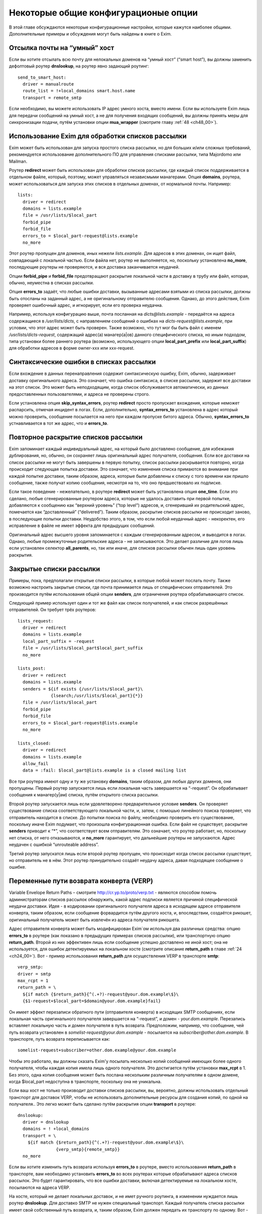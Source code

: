 
.. _ch47_00:

Некоторые общие конфигурационые опции
=====================================

В этой главе обсуждаются некоторые конфигурационные настройки, которые кажутся наиболее общими. Дополнительные примеры и обсуждения могут быть найдены в книге о Exim.

.. _ch47_01:

Отсылка почты на “умный” хост
-----------------------------

Если вы хотите отсылать всю почту для нелокальных доменов на “умный хост” (“smart host”), вы должны заменить дефолтовый роутер **dnslookup**, на роутер явно задающий роутинг::

    send_to_smart_host:
      driver = manualroute
      route_list = !+local_domains smart.host.name
      transport = remote_smtp

Если необходимо, вы можете использовать IP адрес умного хоста, вместо имени. Если вы используете Exim лишь для передачи сообщений на умный хост, а не для получения входящих сообщений, вы должны принять меры для синхронизации подачи, путём установки опции **mua_wrapper** (смотрите главу :ref:`48 <ch48_00>`).

.. _ch47_02:

Использование Exim для обработки списков рассылки
-------------------------------------------------

Exim может быть использован для запуска простого списка рассылки, но для больших и/или сложных требований, рекомендуется использование дополнительного ПО для управления списками рассылки, типа Majordomo или Mailman.

Роутер **redirect** может быть использован для обработки списков рассылки, где каждый список поддерживается в отдельном файле, который, поэтому, может управляться независмыми манагерами. Опция **domains**, роутера, может использоваться для запуска этих списков в отдельных доменах, от нормальной почты. Например::

    lists:
      driver = redirect
      domains = lists.example
      file = /usr/lists/$local_part
      forbid_pipe
      forbid_file
      errors_to = $local_part-request@lists.example
      no_more

Этот роутер пропущен для доменов, иных нежели *lists.example*. Для адресов в этих доменах, он ищет файл, совпадающий с локальной частью. Если файла нет, роутер не выполняется, но, поскольку установлена **no_more**, последующие роутеры не проверяются, и вся доставка заканчивается неудачей.

Опции **forbid_pipe** и **forbid_file** предотвращают раскрытие локальной части в доставку в трубу или файл, которая, обычно, неуместна в списках рассылки.

Опция **errors_to** задаёт, что любые ошибки доставки, вызыванные адресами взятыми из списка рассылки, должны быть отосланы на заданный адрес, а не оригинальному отправителю сообщения. Однако, до этого действия, Exim проверяет ошибочный адрес, и игнорирует, если его проверка неудачна.

Например, используя конфигурацию выше, почта посланная на *dicts@lists.example* - передаётся на адреса содержащиеся в */usr/lists/dicts*, с направлением сообщений о ошибках на  *dicts-request@lists.example*, при условии, что этот адрес может быть проверен. Также возможно, что тут мог бы быть файл с именем */usr/lists/dicts-request*, содержащий адрес(а) манагер(a|ов) данного специфического списка, но иным подходом, типа установки более раннего роутера (возможно, использующего опции **local_part_prefix** или **local_part_suffix**) для обработки адресов в форме owner-xxx или xxx-request.

.. _ch47_03:

Синтаксические ошибки в списках рассылки
----------------------------------------

Если вхождение в данных перенаправления содержит синтаксическую ошибку, Exim, обычно, задерживает доставку оригинального адреса. Это означает, что ошибка синтаксиса, в списке рассылки, задержит все доставки на этот список. Это может быть неподходящим, когда список обслуживается автоматически, из данных предоставленных пользователями, и адреса не проверены строго.

Если установлена опция **skip_syntax_errors**, роутер **redirect** просто пропускает вхождения, которые неможет распарсить, отмечая инцидент в логах. Если, дополнительно, **syntax_errors_to** установлена в адрес который можно проверить, сообщение посылается на него при каждом пропуске битого адреса. Обычно, **syntax_errors_to** устнавливается в тот же адрес, что и **errors_to**.

.. _ch47_04:

Повторное раскрытие списков рассылки
------------------------------------

Exim запоминает каждый индивидуальный адрес, на который было доставлено сообщение, для избежания дублирования, но, обычно, он сохраняет лишь оригинальный адрес получателя, сообщения. Если все доставки на список рассылки не могут быть завершены в первую попытку, список рассылки раскрывается повторно, когда происходит следующая попытка доставки. Это означает, что изменения списка примаются во внимание при каждой попытке доставки, таким образом, адреса, которые были добавлены к списку с того времени как пришло сообщение, также получат копию сообщения, несмотря на то, что оно предшествовало их подписке.

Если такое поведение - нежелательно, в роутере **redirect** может быть установлена опция **one_time**. Если это сделано, любые сгенерированные роутером адреса, которые не удалось доставить при первой попытке, добавляются к сообщению как “верхний уровень” (“top level”) адресов, и, сгенеривший их родительский адрес, помечается как “доставленный” (“delivered”). Таким образом, раскрытие списков рассылки не происходит заново, в последующие попытки доставки. Неудобство этого, в том, что если любой неудачный адрес - некоректен, его исправление в файле не имеет эффекта для предыдущих сообщений.

Оригинальный адрес высшего уровня запоминается с каждым сгенерированным адресом, и выводится в логах. Однако, любые промежуточные родительские адреса - не записываются. Это делает различие для логов лишь если установлен селектор **all_parents**, но, так или иначе, для списков рассылки обычен лишь один уровень раскрытия.

.. _ch47_05:

Закрытые списки рассылки
------------------------

Примеры, пока, предполагали открытые списки рассылки, в которые любой может послать почту. Также возможно настроить закрытые списки, где почта принимается лишь от специфических отправителей. Это производится путём использования общей опции **senders**, для ограничения роутера обрабатывающего список.

Следующий пример использует один и тот же файл как список получателей, и как список разрешённых отправителей. Он требует трёх роутеров::

    lists_request:
      driver = redirect
      domains = lists.example
      local_part_suffix = -request
      file = /usr/lists/$local_part$local_part_suffix
      no_more
      
    lists_post:
      driver = redirect
      domains = lists.example
      senders = ${if exists {/usr/lists/$local_part}\
                 {lsearch;/usr/lists/$local_part}{*}}
      file = /usr/lists/$local_part
      forbid_pipe
      forbid_file
      errors_to = $local_part-request@lists.example
      no_more

    lists_closed:
      driver = redirect
      domains = lists.example
      allow_fail
      data = :fail: $local_part@lists.example is a closed mailing list

Все три роутера имеют одну и ту же установку **domains**, таким образом, для любых других доменов, они пропущены. Первый роутер запускается лишь если локальная часть завершается на “-request”. Он обрабатывает сообщения к манагер(у|ам) списка, путём открытого списка рассылки.

Второй роутер запускается лишь если удовлетворено предварительное условие **senders**. Он проверяет существование списка соответствующего локальной части, и, затем, с помошью линейного поиска проверяет, что отправитель находится в списке. До попытки поиска по файлу, необходимо проверить его существование, поскольку иначе Exim подумает, что произошла конфигурационная ошибка. Если файл не существует, раскрытие **senders** приводит к “*”, что соответствует всем отправителям. Это означает, что роутер работает, но, поскольку нет списка, от него отказываются, и **no_more** гарантирует, что дальнейшие роутеры  не запускаются. Адрес неудачен с ошибкой “unrouteable address”.

Третий роутер запускатся лишь если второй роутер пропущен, что происходит когда список рассылки существует, но отправитель не в нём. Этот роутер принудительно создаёт неудачу адреса, давая подходящее сообщение о ошибке.

.. _ch47_06:

Переменные пути возврата конверта (VERP)
----------------------------------------

Variable Envelope Return Paths – смотрите http://cr.yp.to/proto/verp.txt - являются способом помочь администраторам списков рассылок обнаружить, какой адрес подписки является причиной специфической неудачи доставки. Идея - в кодировании оригинального получателя адреса в исходящем адресе отправителя конверта, таким образом, если сообщение форвардится путём другого хоста, и, впоследствии, создаётся рикошет, оригинальный получатель может быть извлечён из адреса получателя рикошета.

Адрес отправителя конверта может быть модифицирован Exim`ом используя два различных средства: опцию **errors_to** в роутере (как показано в предыдущих примерах списков рассылки), или транспортную опцию **return_path**. Второй из них эффективен лишь если сообщение успешно доставлено не иной хост; она не используется, для ошибок детектируемых на локальном хосте (смотрите описание **return_path** в главе :ref:`24 <ch24_00>`). Вот - пример использования **return_path** для осуществления VERP в транспорте **smtp**::

    verp_smtp:
    driver = smtp
    max_rcpt = 1
    return_path = \
      ${if match {$return_path}{^(.+?)-request@your.dom.example\$}\
      {$1-request+$local_part=$domain@your.dom.example}fail}
                      
Он имеет эффект перезаписи обратного пути (отправителя конверта) в исходящих SMTP сообщениях, если локальная часть оригинального получателя завершается на “-request”, и домен - *your.dom.example*. Перезапись вставляет локальную часть и домен получателя в путь возврата. Предположим, например, что сообщение, чей путь возврата установлен в *somelist-request@your.dom.example* - посылается на *subscriber@other.dom.example*. В транспорте, путь возврата переписывается как::

    somelist-request+subscriber=other.dom.example@your.dom.example


Чтобы это работало, вы должны сказать Exim'y посылать несколько копий сообщений имеющих более одного получателя, чтобы каждая копия имела лишь одного получателя. Это достигается путём установки **max_rcpt** в 1. Без этого, одна копия сообщения может быть послана нескольким различным получателям в одном домене, когда $local_part недоступна в транспорте, поскольку она не уникальна.

Если ваш хост не только производит доставки списков рассылки, вы, вероятно, должны использовать отдельный транспорт для доставок VERP, чтобы не использовать дополнительные ресурсы для создания копий, по одной на получателя.. Это легко может быть сделано путём раскрытия опции **transport** в роутере::

    dnslookup:
      driver = dnslookup
      domains = ! +local_domains
      transport = \
        ${if match {$return_path}{^(.+?)-request@your.dom.example\$}\
                   {verp_smtp}{remote_smtp}}
      no_more

Если вы хотите изменить путь возврата используя **errors_to** в роутере, вместо использования **return_path** в транспорте, вам необходимо установить **errors_to** во всех роутерах которые обрабатывают адреса списков рассылок. Это будет гарантировать, что все ошибки доставки, включая детектируемые на локальном хосте, посылаются на адреса VERP.

На хосте, который не делает локальных доставок, и не имет ручного роутинга, в изменении нуждается лишь роутер **dnslookup**. Для доставко SMTP не нужен специальный транспорт. Каждый получатель списка рассылки имеет свой собственный путь возврата, и, таким образом, Exim должен передать их транспорту по одному. Вот - пример роутера **dnslookup**, который осуществляет VERP::

    verp_dnslookup:
      driver = dnslookup
      domains = ! +local_domains
      transport = remote_smtp
      errors_to = \
      ${if match {$return_path}{^(.+?)-request@your.dom.example\$}}
        {$1-request+$local_part=$domain@your.dom.example}fail}
      no_more

До того, как вы начнёте рассылать сообщения с VERP путём возврата, вы, также, должны сконфигурировать Exim на приём рикошетов, которые возвращаются с таким путём. Обычно, это производится путём установки опции **local_part_suffix** для роутера, и использования этого для роутинга сообщения туда, где вы его хотели бы обработать.

Накладные расходы, при использовании VERP, очень сильно зависят от размера сообщения, числа получателей адресов, которые резольвятся на один и тот же удалённый хост, и скорости соединения, через которое посылается сообщение. Если много адресов резольвятся на один и тот же хост, и соединение медленное, посылка отдельной копии сообщения для каждого адреса может быть существенно дольше, чем посылка одной копии сообщения с многими получателями (что не может быть использоваться с VERP).

.. _ch47_07:

Виртуальные домены
------------------

Фраза “virtual domain”, к сожалению, используется для двух различных смыслов:

* Домен, для которого нет реальных почтовых ящиков; все действительные локальные части - альясы для лругих почтовых адресов. Общие примеры - организационные домены верхнего урвоня, и “тщеславные” (“vanity”) домены.

* Один из множества незавсимых доменов, которые обрабатываются одним и тем же хостом, с почтовыми ящиками на этом хосте, но, где владельцы почтовых ящиков не обязательно обладают аккаунтом логина на этом хосте.

Первое использование, вероятно, наиболее часто, и действительно, кажется более “виртуальным” чем второе. Этот вид доменов может быть обработан Exim`ом прямым роутером альясов. Один подход состоит в создании отдельного файла альясов для каждого виртуального домена. Exim может проверять существование файла альясов, для определения - существует ли домен. Тут полезен тип поиска **dsearch**, приводя к роутеру такой формы::

    virtual:
      driver = redirect
      domains = dsearch;/etc/mail/virtual
      data = ${lookup{$local_part}lsearch{/etc/mail/virtual/$domain}}
      no_more

Опция **domains** определяет, что роутер будет пропущен, если нет файла в директории */etc/mail/virtual*, чьё имя такое же, как и обрабатываемый домен Когда роутер работает, он ищет локальную часть в файле, для нахождения нового адреса (или списка адресов). Установка **no_more** обеспечивает, что если поиск неудачен (приводит к **data**, являющейся пустой строкой), Exim оставляет адрес, не пробуя последующие роутеры.

Этот роутер может обрабатывать все вирутальные домены, поскольку имена файлов альясов следуют за фиксированым шаблоном. Разрешения могут быть разданы так, чтобы соответствующие люди могли редактировать различные файлы альясов. Успешная операция альясинга приводит к новому адресу получателя конверта, который, затем, роутится с начала.

Другой вид “виртуальных” доменов, также может быть обработан прямым методом. Один подход состоит в создании файла для каждого домена, содержащего список действительных локальных частей, и используется в роутере типа такого::

    my_domains:
      driver = accept
      domains = dsearch;/etc/mail/domains
      local_parts = lsearch;/etc/mail/domains/$domain
      transport = my_mailboxes

Адрес принимается если есть файл для домена, и локальная часть может быть найдена в файле. Опция **domains** используется для проверки на существование файла, поскольку **domains** проверяется до опции **local_parts** (смотрите раздел :ref:`3.12 <ch03_12>`). Вы не можете использовать **require_files**, поскольку эта опция проверяется после **local_parts**. Транспорт - таков::

    my_mailboxes:
      driver = appendfile
      file = /var/mail/$domain/$local_part
      user = mail

Он использует директорию почтовых ящиков для каждого домена. Установка **user** - требуется, для задания какой uid будет использоваться для записи в почтовые ящики.

Конфигурация показанная здесь - лишь один пример, как вы можете поддерживать это требование. Есть много других путей, которыми может быть настроен этот вид конфигурации, например, путём использования ВД вместо раздельных файлов, для хранения всей информации о доменах.

.. _ch47_08:

Многочисленные пользовательские почтовые ящики
----------------------------------------------

Большие пользователи почты часто хотят работать с многими почтовыми ящиками, в которых входящая почта сортируется автоматически. Популярный способ обработать это - разрешить пользователям использовать несколько адресов отправителя, таким образом, ответы могут быть легко идентифицированы. Для этой цели, пользователям разрешают добавлять преффиксы или суффиксы к их локальным частям. Для этой цели могут быть использованы средства групповых символов общих опций роутера - **local_part_prefix** и **local_part_suffix**. Например, рассмотрите такой роутер::

    userforward:
      driver = redirect
      check_local_user
      file = $home/.forward
      local_part_suffix = -*
      local_part_suffix_optional
      allow_filter

Он запускает пользовательский файл *.forward* для всех локальных частей формы *username-**. В пределах файла фильтра, пользователь может различать различные случаи путём проверки переменной $local_part_suffix. Например::

    if $local_part_suffix contains -special then
       save /home/$local_part/Mail/special
    endif
    
Если файл фильтра не существует, или не имеет дело с такими адресами, они передаются следующим маршрутизаторам, и, предполагая, что далее не используется опция **local_part_suffix**, они, по видимому, будут неудачны. Таким образом, пользователь может контролировать, какие суффиксы являются действительными.

Альтернативно, суффикс может использоваться для вызова другого файла *.forward* - который является способом воплощения подобного средства в другом MTA::

    userforward:
      driver = redirect
      check_local_user
      file = $home/.forward$local_part_suffix
      local_part_suffix = -*
      local_part_suffix_optional
      allow_filter

Если нет никакого суффикса, используется *.forward*; если суффикс - **-special**, например, используется *.forward-special*. Ешё раз, если соответствующий файл не существует, или не имеет дела с адресом, он передаётся последующим роутерам, которые, если требуется, ищут неполный файл *.forward* для использования как дефолтового.

.. _ch47_09:

Упрощённая обработка отпуска (vacation)
---------------------------------------

Традиционный способ запуска программы *vacation* для пользователей - установить команду трубы в файле *.forward* (для деталей синтаксиса, смотрите раздел :ref:`26.6 <ch26_06>`). Это распространённая ошибка у неопытных пользователей. Есть две особенности Exim`a, которые могут быть использованы для упрощения этого процесса для пользователей:

* Преффикс локальной части, типа “vacation-”, может быть задан для в роутере, который используется для непосредственной доставки сообщений к программе *vacation*, или, альтернативно, может использоваться транспорт Exim`a **autoreply**. Тогда, содержимое пользовательского файла *vacation*, намного более простое. Например:

  ::
  
      spqr, vacation-spqr

* Общая опция роутеров, **require_files**, может использоваться для вызова доставки отпуска [#]_, путём проверки существования определённого файла в домашнем каталоге пользователя. Также должна использоваться общая опция **unseen**, для гарантии, что произойдёт оригинальная доставка. В этом случае, все использующие это пользователи, должны создать файл, называемый, скажем “.vacation”, содержащий сообщение о отпуске.

Другое преимущество обоих этих методов состоит в том, что они оба работают даже когда пользователям запрещено использование произвольных труб.

.. _ch47_10:

Отбор копий сообщений
---------------------

Некоторые инсталляции требуют, чтобы была сделана полная архивная копия всех сообщений. Одна копия каждого сообщения может быть легко взята путём соответствующей команды в системном фильтре, который мог бы, например, использовать для каждого дня разные файлы.

Также, есть теневой транспортный механизм, который может использоваться для отбора копий сообщения, которые успешно доставлены локальными транспортами, одна копия на доставку. Это может использоваться, кроме прочего, для осуществления автоматического уведомления о доставке, сайтам [#]_ которые наставивают на таких вещах.

.. _ch47_11:

Периодически подключенные хосты
-------------------------------

Для хостов, стало весьма обычным (опскольку дешевле), подключаться к интернету периодически, а не всё время быть подключенными. Обычная настройка для таких хостов - что поста для них накапливается на системе постоянно соединенённой с интернетом.

Exim был разработан для использованя на постоянно подключенных хостах, и, таким образом, не особенно подходит для использования на периодически подключаемых хостах. Однако, есть особенности, которые могут использоваться.

.. _ch47_12:

Exim на вышестоящих серверных хостах
------------------------------------

Exim принимает меры, чтобы входящая почта для периодически подключаемых хостов оставалася в очереди Exim`a, пока клиент не подключится. Однако, этот подход не очень хорошо масштабируется. Два различных вида ожидания сообщения смешиваются в одной очереди - те, которые нельзя доставить из-за каких-то вреемнных проблем, и тех, которые ждут соединения их хоста предназначения. Это делает тяжёлым управление очередью, так же как и растрату ресурсов, поскольку каждый обработчик очереди сканирует всю очередь.

Лучший подход состоит в отделении тех сообщений, которые ждут временно подключаемых хостов. Это может быть сделано путём доставки этих сообщений в локальные файлы пакетного SMTP, “mailstore”, или иной формат сохраняющий конверт, из которого они передаются путём иного программного обеспечения к их месту назначения. Это облегчает сборку всей почты для одного хоста в одной директории, и применения правил локального таймаута на основании сообщений, если требуется.

Для очень небольшого масштаба, можно сделать чтобы Exim оставлял почту в очереди. Если вы это делаете, вы должны сконфигурировать Exim с длинным периодом повтора для временно подключенных хостов. Например::

    cheshire.wonderland.fict.example    *   F,5d,24h

Этим останавливается множество неудачных попыток доставки, но Exim запоминает какие сообщения находились в очереди для этого хоста. Как только непостоянный хост появляется в сети, принудительная доставка одного сообщения (или используя опции **-M** или **-R**, или путём использования команды ETRN SMTP (смотрите раздел :ref:`45.8 <ch45_08>`)) вызывает доставку всех находящихся в очереди сообщений, часто - по одному соединению. Когда хост остаётся на связи, любые новые сообщения доставляются немедленно.

Если подключающиеся хосты не имеют фиксированного IP-адреса, т.е. хост появляется каждый раз с различным IP-адресом, механизмы повтора на хосте-владельце [#]_ запутываются, поскольку IP-адрес, обычно, используется как часть ключевой строки для информации повторов. Этого можно избежать, путём сброса **retry_include_ip_address** в **smtp** транспорте. Так как это неудобно для хостов постоянно связанных с интернет, для периодически связанных хостов лучше организовать отдельный транспорт.

.. _ch47_13:

Exim на периодически подключаемом клиентском хосте
--------------------------------------------------

Значение **smtp_accept_queue_per_connection**, вероятно, должно быть увеличено, или даже установленов  ноль (т.е. отключено) на периодически подключаемых хостах, для того, чтобы все входящие сообщения немедленно отсылались по одному соединению.

Почта ожидающая отсылки с периодически подключаемого хоста, вероятно, не будет роутится, поскольку без соединения с DNS, поиски невозможны. Это означает, что нормальная обработка очереди завершаетс за время соединения, каждое сообщение, вероятно, будет отправлено в отдельной SMTP-сессии. Этого можно избежать, путём запуска обработки очереди с опциями командной строки, начинающимися с **-qq** вместо **-q**. В этом случае, очередь сканируется дважды. В первый проход, завершается роутинг, но доставки не происходит. Во второй проход - нормальная обработка очереди; так как все сообщения предварительно были сроучены, то предназначенные для одного и того же хоста, вероятно, будут отосланы в одном SMTP соединении.

.. [#] :) - прим. lissyara
.. [#] серверам - прим. lissyara
.. [#] почты - прим. lissyara
